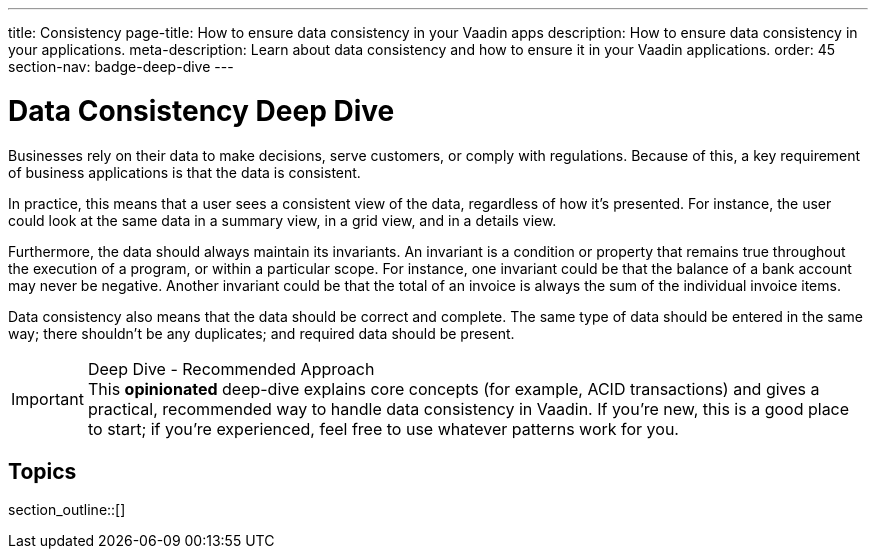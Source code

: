 ---
title: Consistency
page-title: How to ensure data consistency in your Vaadin apps
description: How to ensure data consistency in your applications.
meta-description: Learn about data consistency and how to ensure it in your Vaadin applications.
order: 45
section-nav: badge-deep-dive
---


= Data Consistency [badge-deep-dive]#Deep Dive# 

Businesses rely on their data to make decisions, serve customers, or comply with regulations. Because of this, a key requirement of business applications is that the data is consistent.

In practice, this means that a user sees a consistent view of the data, regardless of how it's presented. For instance, the user could look at the same data in a summary view, in a grid view, and in a details view.

Furthermore, the data should always maintain its invariants. An invariant is a condition or property that remains true throughout the execution of a program, or within a particular scope. For instance, one invariant could be that the balance of a bank account may never be negative. Another invariant could be that the total of an invoice is always the sum of the individual invoice items.

Data consistency also means that the data should be correct and complete. The same type of data should be entered in the same way; there shouldn't be any duplicates; and required data should be present.

.Deep Dive - Recommended Approach
[IMPORTANT]
This *opinionated* deep-dive explains core concepts (for example, ACID transactions) and gives a practical, recommended way to handle data consistency in Vaadin. If you're new, this is a good place to start; if you're experienced, feel free to use whatever patterns work for you.


== Topics

section_outline::[]
